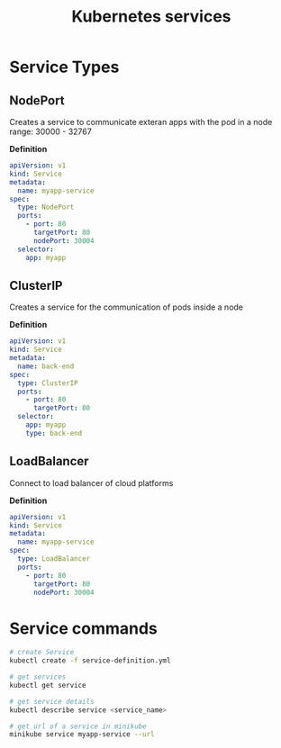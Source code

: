 #+title: Kubernetes services

* Service Types

** NodePort
Creates a service to communicate exteran apps with the pod in a node
range: 30000 - 32767

*Definition*
#+begin_src yaml
apiVersion: v1
kind: Service
metadata:
  name: myapp-service
spec:
  type: NodePort
  ports:
    - port: 80
      targetPort: 80
      nodePort: 30004
  selector:
    app: myapp
#+end_src

** ClusterIP
Creates a service for the communication of pods inside a node

*Definition*
#+begin_src yaml
apiVersion: v1
kind: Service
metadata:
  name: back-end
spec:
  type: ClusterIP
  ports:
    - port: 80
      targetPort: 80
  selector:
    app: myapp
    type: back-end
#+end_src

** LoadBalancer
Connect to load balancer of cloud platforms

*Definition*
#+begin_src yaml
apiVersion: v1
kind: Service
metadata:
  name: myapp-service
spec:
  type: LoadBalancer
  ports:
    - port: 80
      targetPort: 80
      nodePort: 30004
#+end_src


* Service commands

#+begin_src sh
# create Service
kubectl create -f service-definition.yml

# get services
kubectl get service

# get service details
kubectl describe service <service_name>

# get url of a service in minikube
minikube service myapp-service --url
#+end_src
